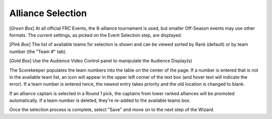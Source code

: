 .. _event-wizard-alliance-selection:

Alliance Selection
======================

.. image:: images/alliance-selection.png

[*Green Box*] At all official FRC Events, the 8-alliance tournament is used, but smaller Off-Season events may use other formats.
The current settings, as picked on the Event Selection step, are displayed.

[*Pink Box*] The list of available teams for selection is shown and can be viewed sorted by Rank (default) or by team number (the "Team #" tab).

[*Gold Box*] Use the Audience Video Control panel to manipulate the Audience Display(s)

The Scorekeeper populates the team numbers into the table on the center of the page. If a number is entered that is not in the available team list, an icon will appear in the upper left
corner of the text box (and hover text will indicate the error). If a team number is entered twice, the newest entry takes priority and the old location is changed to blank.

If an alliance captain is selected in a Round 1 pick, the captains from lower ranked alliances will be promoted automatically. If a team number is deleted, they're re-added
to the available teams box.

Once the selection process is complete, select "Save" and move on to the next step of the Wizard.
